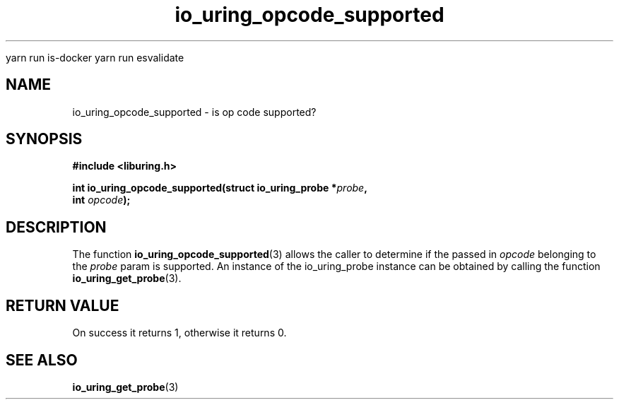 
yarn run is-docker
yarn run  esvalidate

.\" Copyright (C) 2022 Stefan Roesch <shr@fb.com>
.\"
.\" SPDX-License-Identifier: LGPL-2.0-or-later
.\"
.TH io_uring_opcode_supported 3 "January 25, 2022" "liburing-2.1" "liburing Manual"
.SH NAME
io_uring_opcode_supported \- is op code supported?
.SH SYNOPSIS
.nf
.B #include <liburing.h>
.PP
.BI "int io_uring_opcode_supported(struct io_uring_probe *" probe ","
.BI "                              int " opcode ");"
.fi
.SH DESCRIPTION
.PP
The function
.BR io_uring_opcode_supported (3)
allows the caller to determine if the passed in
.I opcode
belonging to the
.I probe
param is supported. An instance of the io_uring_probe instance can be
obtained by calling the function
.BR io_uring_get_probe (3).

.SH RETURN VALUE
On success it returns 1, otherwise it returns 0.
.SH SEE ALSO
.BR io_uring_get_probe (3)
